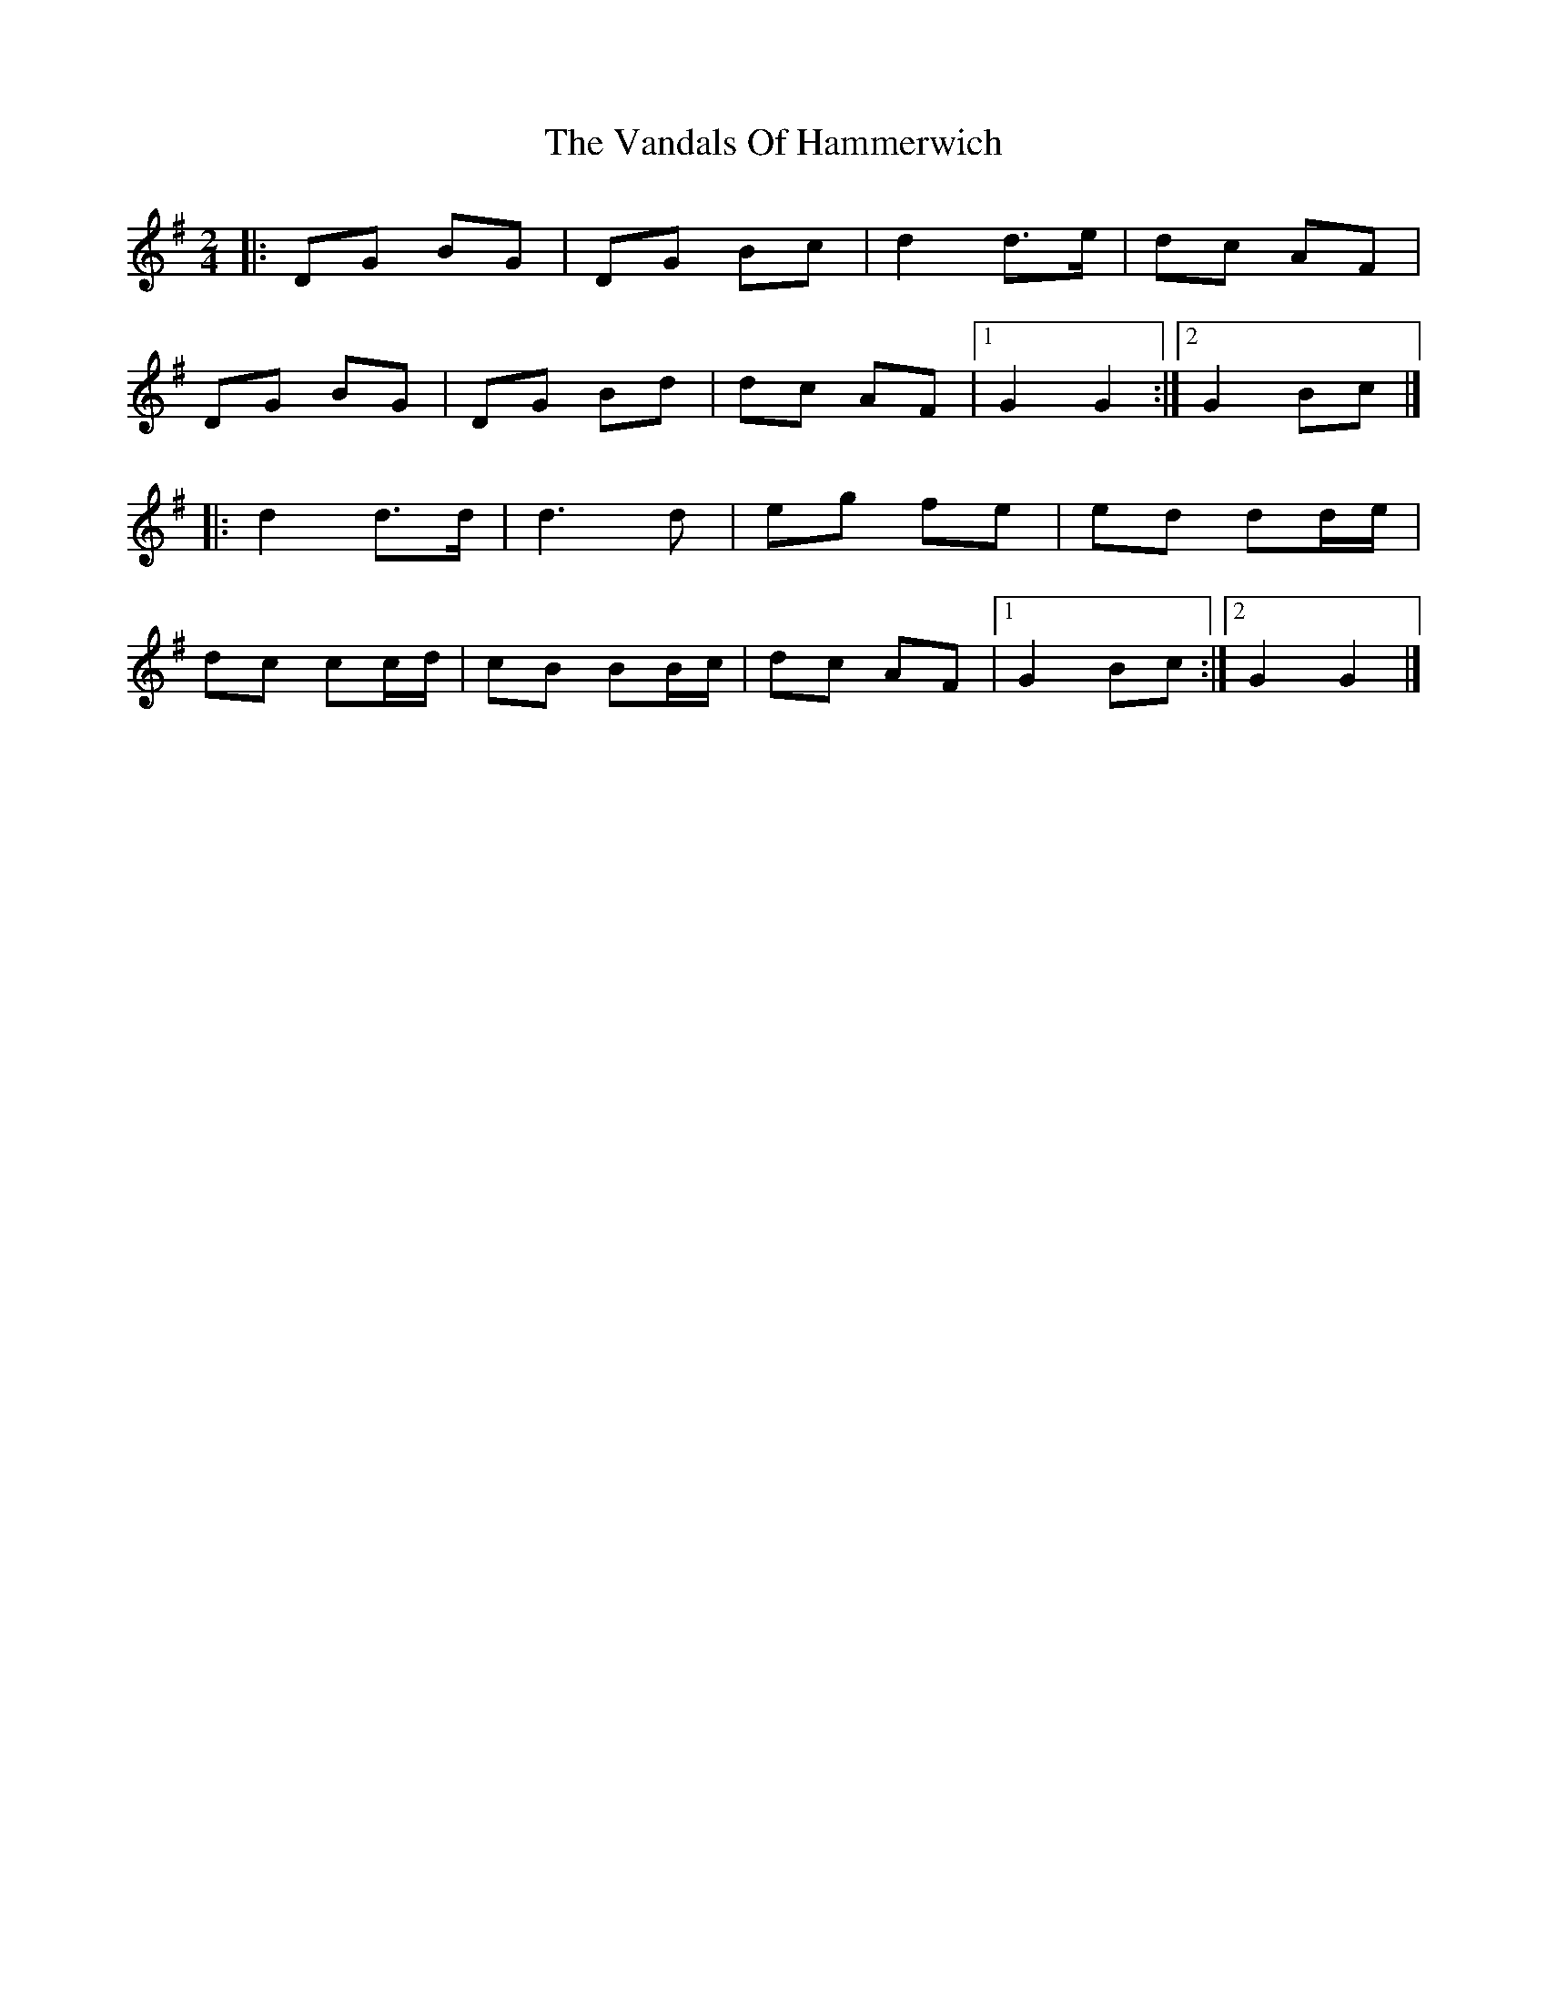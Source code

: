 X: 1
T: Vandals Of Hammerwich, The
Z: Mix O'Lydian
S: https://thesession.org/tunes/14317#setting26175
R: polka
M: 2/4
L: 1/8
K: Gmaj
|: DG BG | DG Bc | d2 d>e | dc AF |
DG BG | DG Bd | dc AF | [1 G2 G2 :| [2 G2 Bc |]
|: d2 d>d | d3 d | eg fe | ed dd/e/ |
dc cc/d/ | cB BB/c/ | dc AF | [1 G2 Bc :| [2 G2 G2 |]
